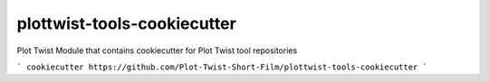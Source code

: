 plottwist-tools-cookiecutter
============================================================

Plot Twist Module that contains cookiecutter for Plot Twist tool repositories

```
cookiecutter https://github.com/Plot-Twist-Short-Film/plottwist-tools-cookiecutter 
```
